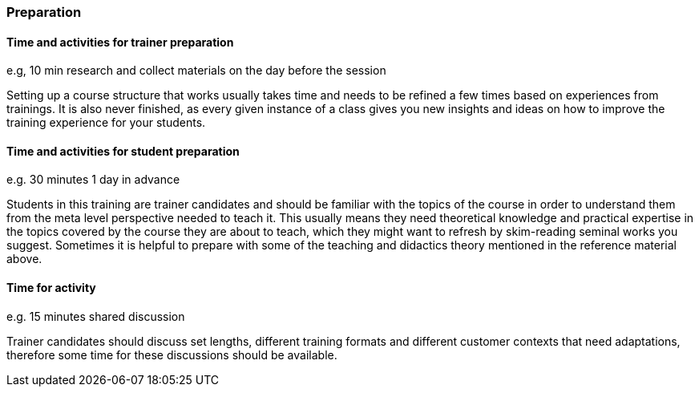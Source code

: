 // tag::EN[]
[discrete]
=== Preparation
// end::EN[]

// --------------------------------------------------------------------

// tag::EN[]
[discrete]
==== Time and activities for trainer preparation
// end::EN[]

// tag::REMARK[]
[sidebar]
e.g, 10 min research and collect materials on the day before the session
// end::REMARK[]

// tag::EN[]
Setting up a course structure that works usually takes time and needs to be refined a few times based on experiences from trainings.
It is also never finished, as every given instance of a class gives you new insights and ideas on how to improve the training experience for your students.
// end::EN[]

// --------------------------------------------------------------------

// tag::EN[]
[discrete]
==== Time and activities for student preparation
// end::EN[]

// tag::REMARK[]
[sidebar]
e.g. 30 minutes 1 day in advance
// end::REMARK[]

// tag::EN[]
Students in this training are trainer candidates and should be familiar with the topics of the course in order to understand them from the meta level perspective needed to teach it.
This usually means they need theoretical knowledge and practical expertise in the topics covered by the course they are about to teach, which they might want to refresh by skim-reading seminal works you suggest.
Sometimes it is helpful to prepare with some of the teaching and didactics theory mentioned in the reference material above.
// end::EN[]

// --------------------------------------------------------------------

// tag::EN[]
[discrete]
==== Time for activity
// end::EN[]

// tag::REMARK[]
[sidebar]
e.g. 15 minutes shared discussion
// end::REMARK[]

// tag::EN[]
Trainer candidates should discuss set lengths, different training formats and different customer contexts that need adaptations, therefore some time for these discussions should be available.
// end::EN[]



// --------------------------------------------------------------------
////
// tag::EN[]
[discrete]
==== Physical space required for activities
// end::EN[]

// tag::REMARK[]
[sidebar]
e.g. large room with 3 square meters per participant
// end::REMARK[]

// tag::EN[]
TBD - CAN be provided - your content here
// end::EN[]
////
// --------------------------------------------------------------------
////
// tag::EN[]
[discrete]
==== Physical materials required for activities 
// end::EN[]

// tag::REMARK[]
[sidebar]
e.g. whiteboard, flipchart, note-blocks, pencils
// end::REMARK[]

// tag::EN[]
TBD - CAN be provided - your content here
// end::EN[]
////
// --------------------------------------------------------------------
////
// tag::EN[]
[discrete]
==== Virtual material/infrastructure
// end::EN[]

// tag::REMARK[]
[sidebar]
e.g. shared whiteboard, shared text editor, … (possible alternatives). Mind possible constraints that have to be met, (e.g. max usage duration for tools, limits on number of participants)
// end::REMARK[]

// tag::EN[]
TBD - CAN be provided - your content here
// end::EN[]
////
// --------------------------------------------------------------------
////
// tag::EN[]
[discrete]
==== Prior knowledge of participants in the use of materials and infrastructure
// end::EN[]

// tag::REMARK[]
[sidebar]
e.g. must be confident in using the virtual whiteboard, soldering skills, …
// end::REMARK[]

// tag::EN[]
TBD - CAN be provided - your content here
// end::EN[]
////
